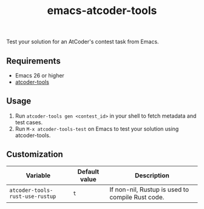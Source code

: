#+TITLE: emacs-atcoder-tools

Test your solution for an AtCoder's contest task from Emacs.

** Requirements
   - Emacs 26 or higher
   - [[https://github.com/kyuridenamida/atcoder-tools][atcoder-tools]]

** Usage
   1. Run =atcoder-tools gen <contest_id>= in your shell to fetch metadata and test cases.
   1. Run =M-x atcoder-tools-test= on Emacs to test your solution using atcoder-tools.

** Customization
   | Variable                        | Default value | Description                                      |
   |---------------------------------+---------------+--------------------------------------------------|
   | =atcoder-tools-rust-use-rustup= | =t=           | If non-nil, Rustup is used to compile Rust code. |
